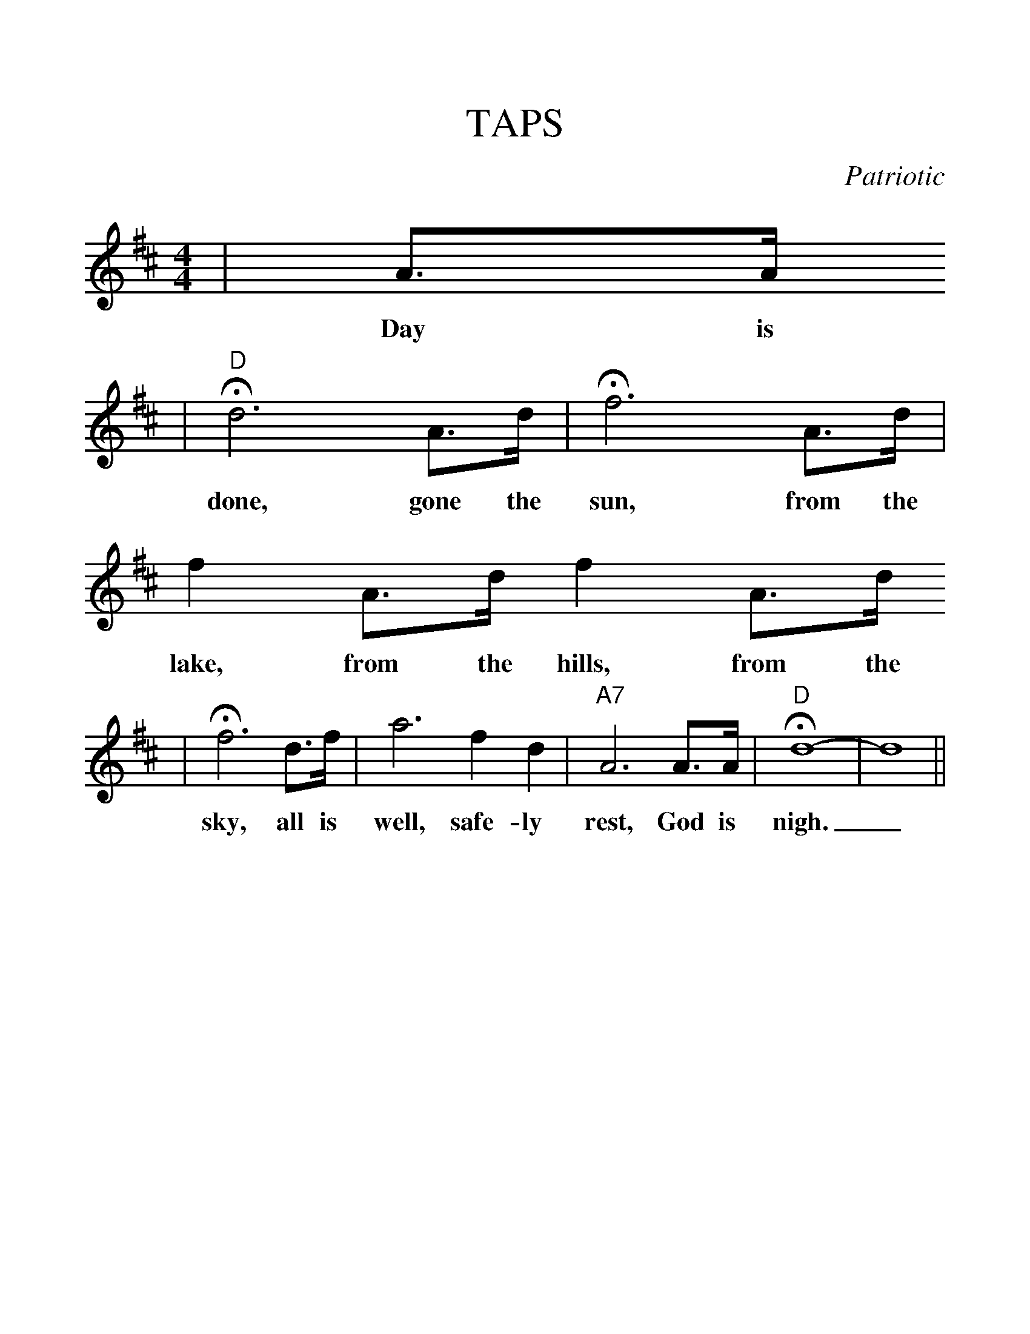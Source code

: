 %%scale 1.20
%%format dulcimer.fmt
X:1
T:TAPS
C:Patriotic
M:4/4
L:1/8
K:D
|A3/2A/2
w:Day is
|"D"!fermata!d6 A3/2d/2|!fermata!f6 A3/2d/2|f2 A3/2d/2 f2 A3/2d/2
w:done, gone the sun, from the lake, from the hills, from the
|!fermata!f6 d3/2f/2|a6 f2 d2|"A7"A6 A3/2A/2|"D"!fermata!d8-|d8||
w:sky, all is well, safe-ly rest, God is nigh._
